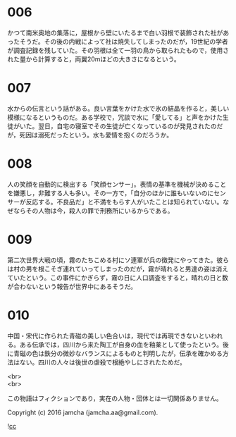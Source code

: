 #+OPTIONS: toc:nil
#+OPTIONS: \n:t

* 006
  かつて南米奥地の集落に，屋根から壁にいたるまで白い羽根で装飾された社があったそうだ。その後の内戦によって社は焼失してしまったのだが，19世紀の学者が調査記録を残していた。その羽根は全て一羽の鳥から取られたもので，使用された量から計算すると，両翼20mほどの大きさになるという。

* 007
  水からの伝言という話がある。良い言葉をかけた水で氷の結晶を作ると，美しい模様になるというものだ。ある学校で，冗談で水に「愛してる」と声をかけた生徒がいた。翌日，自宅の寝室でその生徒が亡くなっているのが発見されたのだが，死因は溺死だったという。水も愛情を抱くのだろうか。

* 008
  人の笑顔を自動的に検出する「笑顔センサー」。表情の基準を機械が決めることを嫌悪し，非難する人も多い。その一方で，「自分のほかに誰もいないのにセンサーが反応する。不良品だ」と不満をもらす人がいたことは知られていない。なぜならその人物は今，殺人の罪で刑務所にいるからである。

* 009
  第二次世界大戦の頃，霧のたちこめる村にソ連軍が兵の徴発にやってきた。彼らは村の男を根こそぎ連れていってしまったのだが，霧が晴れると男達の姿は消えていたという。この事件にかぎらず，霧の日に人口調査をすると，晴れの日と数が合わないという報告が世界中にあるそうだ。

* 010
  中国・宋代に作られた青磁の美しい色合いは，現代では再現できないといわれる。ある伝承では，四川から来た陶工が自身の血を釉薬として使ったという。後に青磁の色は鉄分の微妙なバランスによるものと判明したが，伝承を確かめる方法はない。四川の人々は後世の虐殺で根絶やしにされたためだ。

<br>
<br>

  この物語はフィクションであり，実在の人物・団体とは一切関係ありません。

  Copyright (c) 2016 jamcha (jamcha.aa@gmail.com).

  ![[http://i.creativecommons.org/l/cc by-nc-sa/4.0/88x31.png][cc]]
